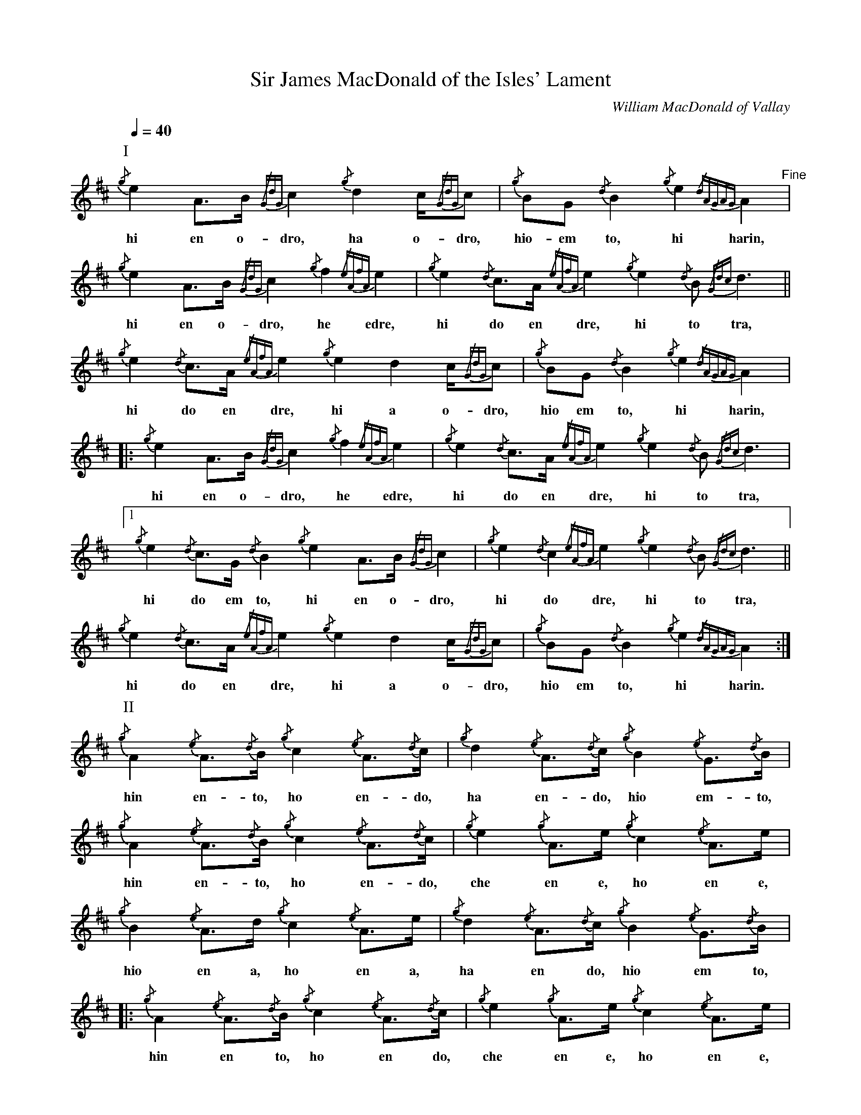 
X:1
T:Sir James MacDonald of the Isles' Lament
C:William MacDonald of Vallay
L:1/16
Q:1/4=40
M:none
I:linebreak $
K:D
P:I
V:1 stem=down
{/g} e4 A2>B2{/GdG} c4{/g} d4 c{/GdG}c2 |{/g} B2G2{/d} B4{/g} e4{/dAGAG} A4"^Fine" |$ 
w: hi en o- dro, ha o- dro,|hio- em to, hi harin,|
{/g} e4 A2>B2{/GdG} c4{/g} f4{/eAfA} e4 |{/g} e4{/d} c2>A2{/eAfA} e4{/g} e4{/d} B2{/Gdc} d6 ||$ 
w: hi en o- dro, he edre,|hi do en dre, hi to tra,|
{/g} e4{/d} c2>A2{/eAfA} e4{/g} e4 d4 c{/GdG}c2 |{/g} B2G2{/d} B4{/g} e4{/dAGAG} A4 |:$ 
w: hi do en dre, hi a o- dro,|hio em to, hi harin,|
{/g} e4 A2>B2{/GdG} c4{/g} f4{/eAfA} e4 |{/g} e4{/d} c2>A2{/eAfA} e4{/g} e4{/d} B2{/Gdc} d6 |1$ 
w: hi en o- dro, he edre,|hi do en dre, hi to tra,|
{/g} e4{/d} c2>G2{/d} B4{/g} e4 A2>B2{/GdG} c4 |{/g} e4{/d} c4{/eAfA} e4{/g} e4{/d} B2{/Gdc} d6 ||$ 
w: hi do em to, hi en o- dro,|hi do dre, hi to tra,|
{/g} e4{/d} c2>A2{/eAfA} e4{/g} e4 d4 c{/GdG}c2 |{/g} B2G2{/d} B4{/g} e4{/dAGAG} A4 :|$ 
w: hi do en dre, hi a o- dro,|hio em to, hi harin.|
P:II
{/g} A4{/e} A3{/d}B{/g} c4{/e} A3{/d}c |{/g} d4{/e} A3{/d}c{/g} B4{/e} G3{/d}B |$ 
w: hin en- to, ho en- do,|ha en- do, hio em- to,|
{/g} A4{/e} A3{/d}B{/g} c4{/e} A3{/d}c |{/g} e4{/g} A2>e2{/g} c4{/e} A2>e2 |$ 
w: hin en- to, ho en- do,|che en e, ho en e,|
{/g} B4{/e} A2>d2{/g} c4{/e} A2>e2 |{/g} d4{/e} A3{/d}c{/g} B4{/e} G3{/d}B |:$ 
w: hio en a, ho en a,|ha en do, hio em to,|
{/g} A4{/e} A3{/d}B{/g} c4{/e} A3{/d}c |{/g} e4{/g} A2>e2{/g} c4{/e} A2>e2 |1$ 
w: hin en to, ho en do,|che en e, ho en e,|
{/g} d4{/e} A3{/d}c{/g} B4{/e} G3{/d}B |{/g} e4{/g} A2>e2{/g} c4{/e} A2>e2 ||$ 
w: ha en do, hio em to,|che en e, ho en e,|
{/g} B4{/e} A2>d2{/g} c4{/e} A2>e2 |{/g} d4{/e} A3{/d}c{/g} B4{/e} G3{/d}B :|$ 
w: hio en a, ho en e,|ha en do, hio em to.|
P:III
{/g}A3{/GdGe}A {/d}B4 {/g}c3{/GdGe}A {/d}c4 | {/g}d3{/GBGe}A {/d}c4 {/g}B4 {/GdGe}G{/d}B3 |$ 
w: hin- darid to, ho- darid do,|ha- rodarid do, hio- darem- to,|
{/g}A3{/GdGe}A {/d}B4 {/g}c3{/GdGe}A {/d}c4 | {/g}e3{/GdGe}A e4 {/g}c3{/GdGe}A e4 |$ 
w: hin- darid to, ho- darid do,|he- darid e, ho- darid e,|
{/g}B3{/GdGe}A d4 {/g}c3{/GdGe}A e4 | {/g}d3{/GBGe}A {/d}c4 {/g}B4 {/GdGe}G{/d}B3 |:$ 
w: hio- darid a, ho- darid e,|ha- rodarid do, hio- darem- to,|
{/g}A3{/GdGe}A {/d}B4 {/g}c3{/GdGe}A {/d}c4 | {/g}e3{/GdGe}A e4 {/g}c3{/GdGe}A e4 |1$ 
w: hin- darid to, ho- darid do,|he- darid e, ho- darid e,|
{/g}d3{/GBGe}A {/d}c4 {/g}B4 {/GdGe}G{/d}B3 | {/g}e3{/GdGe}A e4 {/g}c3{/GdGe}A e4 ||$ 
w: ha- rodarid do hio- darem- to,|he- darid e, ho- darid e,|
{/g}B3{/GdGe}A d4 {/g}c3{/GdGe}A e4 | {/g}d3{/GBGe}A {/d}c4 {/g}B4 {/GdGe}G{/d}B3 :|$ 
w: hio- darid a, ho- darid e,|ha- rodarid do, hio- darem- to.|
P:IV
{/g} A4{/GdGeAfA} eA2{/d}B{/g} c4{/GdGeAfA} eA2{/d}c |$ 
w: hin- bandre- en to, ho- bandre- en do,|
{/g} d4{/GBGeAfA} eA2{/d}c{/g} B4{/GdGeAfA} e2<G2{/d}B |$ 
w: ha- robandre- en do, hio- bandre- em to,|
{/g} A4{/GdGeAfA} eA2{/d}B{/g} c4{/GdGeAfA} eA2{/d}c |$ 
w: hin- bandre- en to, ho- bandre- en do,|
{/g} e4{/GdGeAfA} eA2e{/g} c4{/GdGeAfA} eA2e |${/g} B4{/GdGeAfA} eA2d{/g} c4{/GdGeAfA} eA2e |$ 
w: he- bandre- en de, ho- bandre- en de,|hio- bandre- en da, ho- bandre- en de,|
{/g} d4{/GBGeAfA} eA2{/d}c{/g} B4{/GdGeAfA} e2<G2{/d}B |:$ 
w: ha- robandre- en do, hio- bandre- em to,|
{/g} A4{/GdGeAfA} eA2{/d}B{/g} c4{/GdGeAfA} eA2{/d}c |$ 
w: hin- bandre- en to, ho- bandre- en do,|
{/g} e4{/GdGeAfA} eA2e{/g} c4{/GdGeAfA} eA2e |1$ 
w: he- bandre- en de, ho- bandre- en de,|
{/g} d4{/GBGeAfA} eA2{/d}c{/g} B4{/GdGeAfA} e2<G2{/d}B |$ 
w: ha- robandre- en do, hio- bandre- em to,|
{/g} e4{/GdGeAfA} eA2e{/g} c4{/GdGeAfA} eA2e ||${/g} B4{/GdGeAfA} eA2d{/g} c4{/GdGeAfA} eA2e |$ 
w: he- bandre- en de, ho- bandre- en de,|hio- bandre- en da, ho- bandre- en de,|
{/g} d4{/GBGeAfA} eA2{/d}c{/g} B4{/GdGeAfA} e2<G2{/d}B"^D.C. al Fine" :| 
w: ha- robandre- en do, hio- bandre- em to.|


